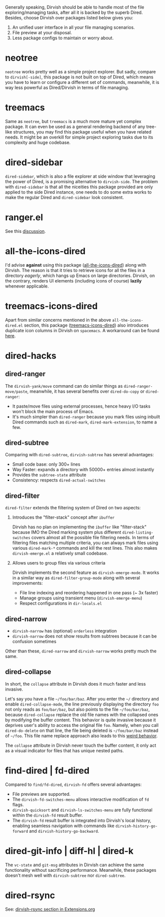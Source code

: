 #+AUTHOR: Alex Lu
#+EMAIL: alexluigit@gmail.com
#+startup: content

Generally speaking, Dirvish should be able to handle most of the file
exploring/managing tasks, after all it is backed by the superb Dired.  Besides,
choose Dirvish over packages listed below gives you:
1. An unified user interface in all your file managing scenarios.
2. File preview at your disposal.
3. Less package configs to maintain or worry about.

* neotree

=neotree= works pretty well as a simple project explorer. But sadly, compare to
=dirvish[-side]=, this package is not built on top of Dired, which means you have
to learn or configure a different set of commands, meanwhile, it is way less
powerful as Dired/Dirvish in terms of file managing.

* treemacs

Same as =neotree=, but =treemacs= is a much more mature yet complex package. It can
even be used as a general rendering backend of any tree-like structures, you may
find this package useful when you have related needs. It might be an overkill
for simple project exploring tasks due to its complexity and huge codebase.

* dired-sidebar

=dired-sidebar=, which is also a file explorer at side window that leveraging the
power of Dired, is a promising alternative to =dirvish-side=.  The problem with
=dired-sidebar= is that all the niceities this package provided are only applied
to the side Dired instance, one needs to do some extra works to make the regular
Dired and =dired-sidebar= look consistent.

* ranger.el

See this [[https://github.com/alexluigit/dirvish/issues/10][discussion]].

* all-the-icons-dired

I'd advise *against* using this package ([[https://github.com/jtbm37/all-the-icons-dired][all-the-icons-dired]]) along with
Dirvish. The reason is that it tries to retrieve icons for all the files in a
directory /eagerly/, which hangs up Emacs on large directories. Dirvish, on the
contrary, renders UI elements (including icons of course) *lazily* whenever
applicable.

* treemacs-icons-dired

Apart from similar concerns mentioned in the above =all-the-icons-dired.el=
section, this package ([[https://melpa.org/#/treemacs-icons-dired][treemacs-icons-dired]]) also introduces duplicate icon
columns in Dirvish on =spacemacs=. A workaround can be found [[https://github.com/alexluigit/dirvish/issues/16][here]].

* dired-hacks
** dired-ranger

The ~dirvish-yank/move~ command can do similar things as ~dired-ranger-move/paste~,
meanwhile, it has several benefits over ~dired-do-copy~ or ~dired-ranger~:

- It paste/move files using external processes, hence heavy I/O tasks won't
  block the main process of Emacs.
- It's much simpler than ~dired-ranger~ because you mark files using inbuilt Dired
  commands such as ~dired-mark~, ~dired-mark-extension~, to name a few.

** dired-subtree

Comparing with =dired-subtree=, =dirvish-subtree= has several advantages:

- Small code base: only 300+ lines
- Way Faster: expands a directory with 50000+ entries almost instantly
- Provides the ~subtree-state~ attribute
- Consistency: respects ~dired-actual-switches~

** dired-filter

~dired-filter~ extends the filtering system of Dired on two aspects:

1. Introduces the "filter-stack" concept after =ibuffer=

   Dirvish has no plan on implementing the =ibuffer= like "filter-stack" because
   IMO the Dired marking system plus different ~dired-listing-switches~ covers
   almost all the possible file filtering needs.  In terms of filtering files
   matching multiple criteria, you can always mark files using various
   ~dired-mark-*~ commands and kill the rest lines.  This also makes
   ~dirvish-emerge.el~ a relatively small codebase.

2. Allows users to group files via various criteria

   Dirvish implements the second feature as ~dirvish-emerge-mode~. It works in a
   similar way as ~dired-filter-group-mode~ along with several improvements:

   - File line indexing and reordering happened in one pass (~ 3x faster)
   - Manage groups using transient menu (~dirvish-emerge-menu~)
   - Respect configurations in =dir-locals.el=

** dired-narrow

- ~dirvish-narrow~ has (optional) =orderless= integration
- ~dirvish-narrow~ does not show results from subtrees because it can be confusion
  sometimes

Other than these, ~dired-narrow~ and ~dirvish-narrow~ works pretty much the same.

** dired-collapse

In short, the =collapse= attribute in Dirvish does it much faster and less invasive.

Let's say you have a file =~/foo/bar/baz=.  After you enter the =~/= directory and
enable ~dired-collapse-mode~, the line previously displaying the directory =foo= not
only reads as =foo/bar/baz=, but also points to the file =~/foo/bar/baz=, because
=dired-collapse= replace the old file names with the collapsed ones by modifying
the buffer content.  This behavior is quite invasive because it deprives user's
ability to access the original file =foo=.  Namely, when you call ~dired-do-delete~
on that line, the file being deleted is =~/foo/bar/baz= instead of =~/foo=.  This
file name replace approach also leads to this [[https://github.com/Fuco1/dired-hacks/issues/126][weird behavior]].

The ~collapse~ attribute in Dirvish never touch the buffer content, it only act as
a visual indicator for files that has unique nested paths.

* find-dired | fd-dired

Compared to =find/fd-dired=, =dirvish-fd= offers several advantages:

+ File previews are supported.
+ The =dirvish-fd-switches-menu= allows interactive modification of =fd= flags.
+ =dirvish-quicksort= and =dirvish-ls-switches-menu= are fully functional within the
  =dirvish-fd= result buffer.
+ The =dirvish-fd= result buffer is integrated into Dirvish's local history,
  enabling seamless navigation with commands like =dirvish-history-go-forward= and
  =dirvish-history-go-backward=.

* dired-git-info | diff-hl | dired-k

The ~vc-state~ and ~git-msg~ attributes in Dirvish can achieve the same
functionality without sacrificing performance. Meanwhile, these packages doesn't
mesh well with =dirvish-subtree= nor =dired-subtree=.

* dired-rsync

See: [[file:EXTENSIONS.org][dirvish-rsync section in Extensions.org]]

